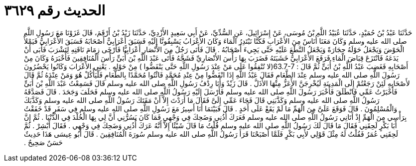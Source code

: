 
= الحديث رقم ٣٦٢٩

[quote.hadith]
حَدَّثَنَا عَبْدُ بْنُ حُمَيْدٍ، حَدَّثَنَا عُبَيْدُ اللَّهِ بْنُ مُوسَى، عَنْ إِسْرَائِيلَ، عَنِ السُّدِّيِّ، عَنْ أَبِي سَعِيدٍ الأَزْدِيِّ، حَدَّثَنَا زَيْدُ بْنُ أَرْقَمَ، قَالَ غَزَوْنَا مَعَ رَسُولِ اللَّهِ صلى الله عليه وسلم وَكَانَ مَعَنَا أُنَاسٌ مِنَ الأَعْرَابِ فَكُنَّا نَبْتَدِرُ الْمَاءَ وَكَانَ الأَعْرَابُ يَسْبِقُونَّا إِلَيْهِ فَسَبَقَ أَعْرَابِيٌّ أَصْحَابَهُ فَسَبَقَ الأَعْرَابِيُّ فَيَمْلأُ الْحَوْضَ وَيَجْعَلُ حَوْلَهُ حِجَارَةً وَيَجْعَلُ النَّطْعَ عَلَيْهِ حَتَّى يَجِيءَ أَصْحَابُهُ ‏.‏ قَالَ فَأَتَى رَجُلٌ مِنَ الأَنْصَارِ أَعْرَابِيًّا فَأَرْخَى زِمَامَ نَاقَتِهِ لِتَشْرَبَ فَأَبَى أَنْ يَدَعَهُ فَانْتَزَعَ قِبَاضَ الْمَاءِ فَرَفَعَ الأَعْرَابِيُّ خَشَبَتَهُ فَضَرَبَ بِهَا رَأْسَ الأَنْصَارِيِّ فَشَجَّهُ فَأَتَى عَبْدَ اللَّهِ بْنَ أُبَىٍّ رَأْسَ الْمُنَافِقِينَ فَأَخْبَرَهُ وَكَانَ مِنْ أَصْحَابِهِ فَغَضِبَ عَبْدُ اللَّهِ بْنُ أُبَىٍّ ثُمَّ قَالَ ‏:‏ ‏63.7-7(‏لا تُنْفِقُوا عَلَى مَنْ عِنْدَ رَسُولِ اللَّهِ حَتَّى يَنْفَضُّوا ‏)‏ مِنْ حَوْلِهِ ‏.‏ يَعْنِي الأَعْرَابَ وَكَانُوا يَحْضُرُونَ رَسُولَ اللَّهِ صلى الله عليه وسلم عِنْدَ الطَّعَامِ فَقَالَ عَبْدُ اللَّهِ إِذَا انْفَضُّوا مِنْ عِنْدِ مُحَمَّدٍ فَائْتُوا مُحَمَّدًا بِالطَّعَامِ فَلْيَأْكُلْ هُوَ وَمَنْ عِنْدَهُ ثُمَّ قَالَ لأَصْحَابِهِ لَئِنْ رَجَعْتُمْ إِلَى الْمَدِينَةِ لَيُخْرِجَنَّ الأَعَزُّ مِنْهَا الأَذَلَّ ‏.‏ قَالَ زَيْدٌ وَأَنَا رِدْفُ رَسُولِ اللَّهِ صلى الله عليه وسلم قَالَ فَسَمِعْتُ عَبْدَ اللَّهِ بْنَ أُبَىٍّ فَأَخْبَرْتُ عَمِّي فَانْطَلَقَ فَأَخْبَرَ رَسُولَ اللَّهِ صلى الله عليه وسلم فَأَرْسَلَ إِلَيْهِ رَسُولُ اللَّهِ صلى الله عليه وسلم فَحَلَفَ وَجَحَدَ ‏.‏ قَالَ فَصَدَّقَهُ رَسُولُ اللَّهِ صلى الله عليه وسلم وَكَذَّبَنِي قَالَ فَجَاءَ عَمِّي إِلَىَّ فَقَالَ مَا أَرَدْتَ إِلاَّ أَنْ مَقَتَكَ رَسُولُ اللَّهِ صلى الله عليه وسلم وَكَذَّبَكَ وَالْمُسْلِمُونَ ‏.‏ قَالَ فَوَقَعَ عَلَىَّ مِنَ الْهَمِّ مَا لَمْ يَقَعْ عَلَى أَحَدٍ ‏.‏ قَالَ فَبَيْنَمَا أَنَا أَسِيرُ مَعَ رَسُولِ اللَّهِ صلى الله عليه وسلم فِي سَفَرٍ قَدْ خَفَقْتُ بِرَأْسِي مِنَ الْهَمِّ إِذْ أَتَانِي رَسُولُ اللَّهِ صلى الله عليه وسلم فَعَرَكَ أُذُنِي وَضَحِكَ فِي وَجْهِي فَمَا كَانَ يَسُرُّنِي أَنَّ لِي بِهَا الْخُلْدَ فِي الدُّنْيَا ‏.‏ ثُمَّ إِنَّ أَبَا بَكْرٍ لَحِقَنِي فَقَالَ مَا قَالَ لَكَ رَسُولُ اللَّهِ صلى الله عليه وسلم قُلْتُ مَا قَالَ شَيْئًا إِلاَّ أَنَّهُ عَرَكَ أُذُنِي وَضَحِكَ فِي وَجْهِي ‏.‏ فَقَالَ أَبْشِرْ ‏.‏ ثُمَّ لَحِقَنِي عُمَرُ فَقُلْتُ لَهُ مِثْلَ قَوْلِي لأَبِي بَكْرٍ فَلَمَّا أَصْبَحْنَا قَرَأَ رَسُولُ اللَّهِ صلى الله عليه وسلم سُورَةَ الْمُنَافِقِينَ ‏.‏ قَالَ أَبُو عِيسَى هَذَا حَدِيثٌ حَسَنٌ صَحِيحٌ ‏.‏